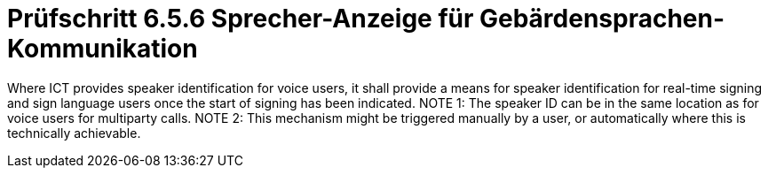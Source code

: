 = Prüfschritt 6.5.6 Sprecher-Anzeige für Gebärdensprachen-Kommunikation

Where ICT provides speaker identification for voice users, it shall provide a means for speaker identification for real-time signing and sign language users once the start of signing has been indicated.
NOTE 1: The speaker ID can be in the same location as for voice users for multiparty calls.
NOTE 2: This mechanism might be triggered manually by a user, or automatically where this is technically achievable.
